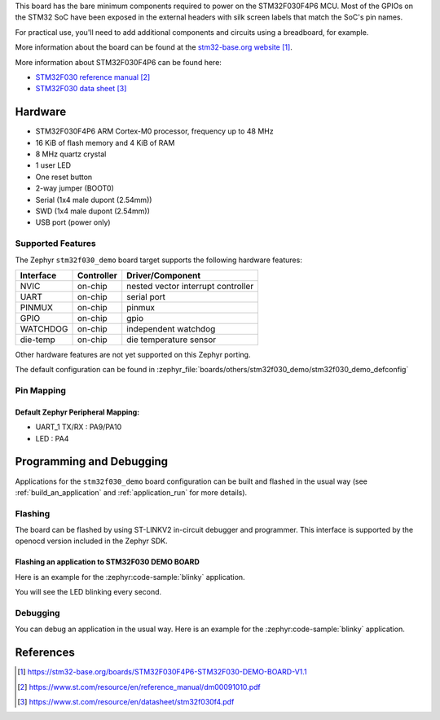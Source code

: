 .. zephyr:board:: stm32f030_demo

This board has the bare minimum components required to power on
the STM32F030F4P6 MCU. Most of the GPIOs on the STM32 SoC have
been exposed in the external headers with silk screen labels
that match the SoC's pin names.

For practical use, you'll need to add additional components
and circuits using a breadboard, for example.

More information about the board can be found at the `stm32-base.org website`_.

More information about STM32F030F4P6 can be found here:

- `STM32F030 reference manual`_
- `STM32F030 data sheet`_

Hardware
********

- STM32F030F4P6 ARM Cortex-M0 processor, frequency up to 48 MHz
- 16 KiB of flash memory and 4 KiB of RAM
- 8 MHz quartz crystal
- 1 user LED
- One reset button
- 2-way jumper (BOOT0)
- Serial (1x4 male dupont (2.54mm))
- SWD (1x4 male dupont (2.54mm))
- USB port (power only)

Supported Features
==================

The Zephyr ``stm32f030_demo`` board target supports the following
hardware features:

+-----------+------------+-------------------------------------+
| Interface | Controller | Driver/Component                    |
+===========+============+=====================================+
| NVIC      | on-chip    | nested vector interrupt controller  |
+-----------+------------+-------------------------------------+
| UART      | on-chip    | serial port                         |
+-----------+------------+-------------------------------------+
| PINMUX    | on-chip    | pinmux                              |
+-----------+------------+-------------------------------------+
| GPIO      | on-chip    | gpio                                |
+-----------+------------+-------------------------------------+
| WATCHDOG  | on-chip    | independent watchdog                |
+-----------+------------+-------------------------------------+
| die-temp  | on-chip    | die temperature sensor              |
+-----------+------------+-------------------------------------+

Other hardware features are not yet supported on this Zephyr porting.

The default configuration can be found in
:zephyr_file:`boards/others/stm32f030_demo/stm32f030_demo_defconfig`

Pin Mapping
===========

Default Zephyr Peripheral Mapping:
----------------------------------

- UART_1 TX/RX : PA9/PA10
- LED : PA4

Programming and Debugging
*************************

Applications for the ``stm32f030_demo`` board configuration can be built and
flashed in the usual way (see :ref:`build_an_application` and
:ref:`application_run` for more details).

Flashing
========

The board can be flashed by using ST-LINKV2 in-circuit debugger and programmer.
This interface is supported by the openocd version included in the Zephyr SDK.

Flashing an application to STM32F030 DEMO BOARD
-----------------------------------------------

Here is an example for the :zephyr:code-sample:`blinky` application.

.. zephyr-app-commands::
   :zephyr-app: samples/basic/blinky
   :board: stm32f030_demo
   :goals: build flash

You will see the LED blinking every second.

Debugging
=========

You can debug an application in the usual way. Here is an example for the
:zephyr:code-sample:`blinky` application.

.. zephyr-app-commands::
   :zephyr-app: samples/basic/blinky
   :board: stm32f030_demo
   :maybe-skip-config:
   :goals: debug

References
**********

.. target-notes::

.. _stm32-base.org website:
   https://stm32-base.org/boards/STM32F030F4P6-STM32F030-DEMO-BOARD-V1.1

.. _STM32F030 reference manual:
   https://www.st.com/resource/en/reference_manual/dm00091010.pdf

.. _STM32F030 data sheet:
   https://www.st.com/resource/en/datasheet/stm32f030f4.pdf
